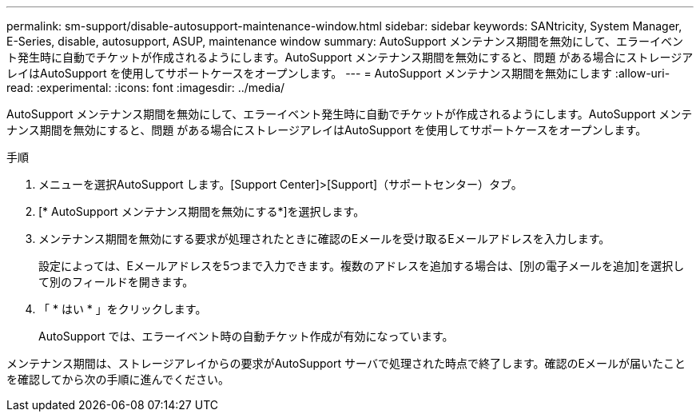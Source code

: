 ---
permalink: sm-support/disable-autosupport-maintenance-window.html 
sidebar: sidebar 
keywords: SANtricity, System Manager, E-Series, disable, autosupport, ASUP, maintenance window 
summary: AutoSupport メンテナンス期間を無効にして、エラーイベント発生時に自動でチケットが作成されるようにします。AutoSupport メンテナンス期間を無効にすると、問題 がある場合にストレージアレイはAutoSupport を使用してサポートケースをオープンします。 
---
= AutoSupport メンテナンス期間を無効にします
:allow-uri-read: 
:experimental: 
:icons: font
:imagesdir: ../media/


[role="lead"]
AutoSupport メンテナンス期間を無効にして、エラーイベント発生時に自動でチケットが作成されるようにします。AutoSupport メンテナンス期間を無効にすると、問題 がある場合にストレージアレイはAutoSupport を使用してサポートケースをオープンします。

.手順
. メニューを選択AutoSupport します。[Support Center]>[Support]（サポートセンター）タブ。
. [* AutoSupport メンテナンス期間を無効にする*]を選択します。
. メンテナンス期間を無効にする要求が処理されたときに確認のEメールを受け取るEメールアドレスを入力します。
+
設定によっては、Eメールアドレスを5つまで入力できます。複数のアドレスを追加する場合は、[別の電子メールを追加]を選択して別のフィールドを開きます。

. 「 * はい * 」をクリックします。
+
AutoSupport では、エラーイベント時の自動チケット作成が有効になっています。



メンテナンス期間は、ストレージアレイからの要求がAutoSupport サーバで処理された時点で終了します。確認のEメールが届いたことを確認してから次の手順に進んでください。
